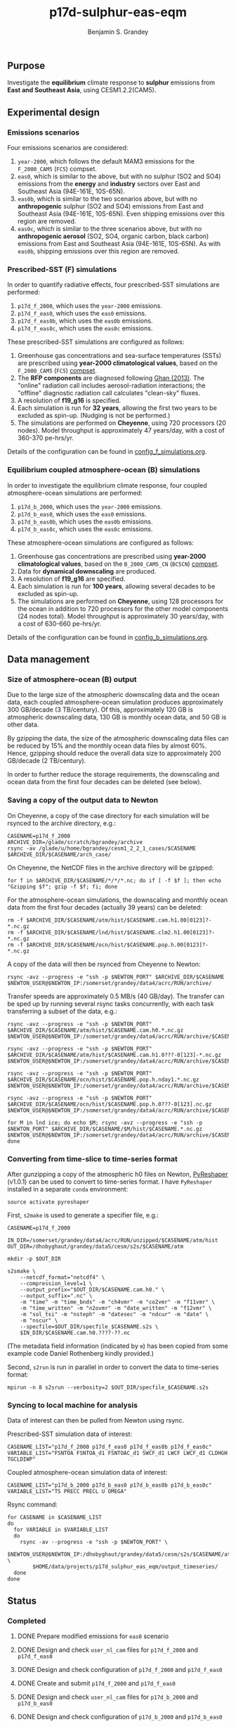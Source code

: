 #+TITLE: p17d-sulphur-eas-eqm
#+AUTHOR: Benjamin S. Grandey
#+OPTIONS: ^:nil

** Purpose
Investigate the *equilibrium* climate response to *sulphur* emissions from *East and Southeast Asia*, using CESM1.2.2(CAM5).

** Experimental design

*** Emissions scenarios
Four emissions scenarios are considered:
1. =year-2000=, which follows the default MAM3 emissions for the =F_2000_CAM5= (=FC5=) compset.
2. =eas0=, which is similar to the above, but with no sulphur (SO2 and SO4) emissions from the *energy* and *industry* sectors over East and Southeast Asia (94E-161E, 10S-65N).
3. =eas0b=, which is similar to the two scenarios above, but with no *anthropogenic* sulphur (SO2 and SO4) emissions from East and Southeast Asia (94E-161E, 10S-65N). Even shipping emissions over this region are removed.
4.  =eas0c=, which is similar to the three scenarios above, but with no *anthropogenic aerosol* (SO2, SO4, organic carbon, black carbon) emissions from East and Southeast Asia (94E-161E, 10S-65N). As with =eas0b=, shipping emissions over this region are removed.

*** Prescribed-SST (F) simulations
In order to quantify radiative effects, four prescribed-SST simulations are performed:
1. =p17d_f_2000=, which uses the =year-2000= emissions.
2. =p17d_f_eas0=, which uses the =eas0= emissions.
3. =p17d_f_eas0b=, which uses the =eas0b= emissions.
4. =p17d_f_eas0c=, which uses the =eas0c= emissions.

These prescribed-SST simulations are configured as follows:
1. Greenhouse gas concentrations and sea-surface temperatures (SSTs) are prescribed using *year-2000 climatological values*, based on the =F_2000_CAM5= (=FC5=) [[http://www.cesm.ucar.edu/models/cesm1.2/cesm/doc/modelnl/compsets.html][compset]].
2. The *RFP components* are diagnosed following [[http://www.atmos-chem-phys.net/13/9971/2013/][Ghan (2013)]]. The "online" radiation call includes aerosol-radiation interactions; the "offline" diagnostic radiation call calculates "clean-sky" fluxes.
3. A resolution of *f19_g16* is specified.
4. Each simulation is run for *32 years*, allowing the first two years to be excluded as spin-up. (Nudging is not be performed.)
5. The simulations are performed on *Cheyenne*, using 720 processors (20 nodes). Model throughput is approximately 47 years/day, with a cost of 360-370 pe-hrs/yr.

Details of the configuration can be found in [[https://github.com/grandey/p17d-sulphur-eas-eqm/blob/master/config_simulations/config_f_simulations.org][config_f_simulations.org]].

*** Equilibrium coupled atmosphere-ocean (B) simulations
In order to investigate the equilibrium climate response, four coupled atmosphere-ocean simulations are performed:
1. =p17d_b_2000=, which uses the =year-2000= emissions.
2. =p17d_b_eas0=, which uses the =eas0= emissions.
3. =p17d_b_eas0b=, which uses the =eas0b= emissions.
4. =p17d_b_eas0c=, which uses the =eas0c= emissions.

These atmosphere-ocean simulations are configured as follows:
1. Greenhouse gas concentrations are prescribed using *year-2000 climatological values*, based on the =B_2000_CAM5_CN= (=BC5CN=) [[http://www.cesm.ucar.edu/models/cesm1.2/cesm/doc/modelnl/compsets.html][compset]].
2. Data for *dynamical downscaling* are produced.
3. A resolution of *f19_g16* are specified.
4. Each simulation is run for *100 years*, allowing several decades to be excluded as spin-up.
5. The simulations are performed on *Cheyenne*, using 128 processors for the ocean in addition to 720 processors for the other model components (24 nodes total). Model throughput is approximately 30 years/day, with a cost of 630-660 pe-hrs/yr.

Details of the configuration can be found in [[https://github.com/grandey/p17d-sulphur-eas-eqm/blob/master/config_simulations/config_b_simulations.org][config_b_simulations.org]].

** Data management

*** Size of atmosphere-ocean (B) output
Due to the large size of the atmospheric downscaling data and the ocean data, each coupled atmosphere-ocean simulation produces approximately 300 GB/decade (3 TB/century). Of this, approximately 120 GB is atmospheric downscaling data, 130 GB is monthly ocean data, and 50 GB is other data.

By gzipping the data, the size of the atmospheric downscaling data files can be reduced by 15% and the monthly ocean data files by almost 60%. Hence, gzipping should reduce the overall data size to approximately 200 GB/decade (2 TB/century).

In order to further reduce the storage requirements, the downscaling and ocean data from the first four decades can be deleted (see below).

*** Saving a copy of the output data to Newton
On Cheyenne, a copy of the case directory for each simulation will be rsynced to the archive directory, e.g.:

#+BEGIN_SRC
CASENAME=p17d_f_2000
ARCHIVE_DIR=/glade/scratch/bgrandey/archive
rsync -av /glade/u/home/bgrandey/cesm1_2_2_1_cases/$CASENAME $ARCHIVE_DIR/$CASENAME/arch_case/
#+END_SRC

On Cheyenne, the NetCDF files in the archive directory will be gzipped:

#+BEGIN_SRC
for f in $ARCHIVE_DIR/$CASENAME/*/*/*.nc; do if [ -f $f ]; then echo "Gzipping $f"; gzip -f $f; fi; done
#+END_SRC

For the atmosphere-ocean simulations, the downscaling and monthly ocean data from the first four decades (actually 39 years) can be deleted:

#+BEGIN_SRC
rm -f $ARCHIVE_DIR/$CASENAME/atm/hist/$CASENAME.cam.h1.00[0123]?-*.nc.gz
rm -f $ARCHIVE_DIR/$CASENAME/lnd/hist/$CASENAME.clm2.h1.00[0123]?-*.nc.gz
rm -f $ARCHIVE_DIR/$CASENAME/ocn/hist/$CASENAME.pop.h.00[0123]?-*.nc.gz
#+END_SRC

A copy of the data will then be rsynced from Cheyenne to Newton:

#+BEGIN_SRC
rsync -avz --progress -e "ssh -p $NEWTON_PORT" $ARCHIVE_DIR/$CASENAME $NEWTON_USER@$NEWTON_IP:/somerset/grandey/data4/acrc/RUN/archive/
#+END_SRC

Transfer speeds are approximately 0.5 MB/s (40 GB/day). The transfer can be sped up by running several rsync tasks concurrently, with each task transferring a subset of the data, e.g.:

#+BEGIN_SRC
rsync -avz --progress -e "ssh -p $NEWTON_PORT" $ARCHIVE_DIR/$CASENAME/atm/hist/$CASENAME.cam.h0.*.nc.gz $NEWTON_USER@$NEWTON_IP:/somerset/grandey/data4/acrc/RUN/archive/$CASENAME/atm/hist/

rsync -avz --progress -e "ssh -p $NEWTON_PORT" $ARCHIVE_DIR/$CASENAME/atm/hist/$CASENAME.cam.h1.0???-0[123]-*.nc.gz $NEWTON_USER@$NEWTON_IP:/somerset/grandey/data4/acrc/RUN/archive/$CASENAME/atm/hist/

rsync -avz --progress -e "ssh -p $NEWTON_PORT" $ARCHIVE_DIR/$CASENAME/ocn/hist/$CASENAME.pop.h.nday1.*.nc.gz $NEWTON_USER@$NEWTON_IP:/somerset/grandey/data4/acrc/RUN/archive/$CASENAME/ocn/hist/

rsync -avz --progress -e "ssh -p $NEWTON_PORT" $ARCHIVE_DIR/$CASENAME/ocn/hist/$CASENAME.pop.h.0???-0[123].nc.gz $NEWTON_USER@$NEWTON_IP:/somerset/grandey/data4/acrc/RUN/archive/$CASENAME/ocn/hist/

for M in lnd ice; do echo $M; rsync -avz --progress -e "ssh -p $NEWTON_PORT" $ARCHIVE_DIR/$CASENAME/$M/hist/$CASENAME.*.nc.gz $NEWTON_USER@$NEWTON_IP:/somerset/grandey/data4/acrc/RUN/archive/$CASENAME/$M/hist/; done
#+END_SRC

*** Converting from time-slice to time-series format
After gunzipping a copy of the atmospheric h0 files on Newton, [[https://github.com/NCAR/PyReshaper][PyReshaper]] (v1.0.1) can be used to convert to time-series format. I have =PyReshaper= installed in a separate =conda= environment:

#+BEGIN_SRC
source activate pyreshaper
#+END_SRC

First, =s2make= is used to generate a specifier file, e.g.:

#+BEGIN_SRC
CASENAME=p17d_f_2000

IN_DIR=/somerset/grandey/data4/acrc/RUN/unzipped/$CASENAME/atm/hist
OUT_DIR=/dhobyghaut/grandey/data5/cesm/s2s/$CASENAME/atm

mkdir -p $OUT_DIR

s2smake \
    --netcdf_format="netcdf4" \
    --compression_level=1 \
    --output_prefix="$OUT_DIR/$CASENAME.cam.h0." \
    --output_suffix=".nc" \
    -m "time" -m "time_bnds" -m "ch4vmr" -m "co2vmr" -m "f11vmr" \
    -m "time_written" -m "n2ovmr" -m "date_written" -m "f12vmr" \
    -m "sol_tsi" -m "nsteph" -m "datesec" -m "ndcur" -m "date" \
    -m "nscur" \
    --specfile=$OUT_DIR/specfile_$CASENAME.s2s \
    $IN_DIR/$CASENAME.cam.h0.????-??.nc
#+END_SRC

(The metadata field information (indicated by =m=) has been copied from some example code Daniel Rothenberg kindly provided.)

Second, =s2run= is run in parallel in order to convert the data to time-series format:

#+BEGIN_SRC
mpirun -n 8 s2srun --verbosity=2 $OUT_DIR/specfile_$CASENAME.s2s
#+END_SRC

*** Syncing to local machine for analysis
Data of interest can then be pulled from Newton using rsync.

Prescribed-SST simulation data of interest:

#+BEGIN_SRC
CASENAME_LIST="p17d_f_2000 p17d_f_eas0 p17d_f_eas0b p17d_f_eas0c"
VARIABLE_LIST="FSNTOA FSNTOA_d1 FSNTOAC_d1 SWCF_d1 LWCF LWCF_d1 CLDHGH TGCLDIWP"
#+END_SRC

Coupled atmosphere-ocean simulation data of interest:

#+BEGIN_SRC
CASENAME_LIST="p17d_b_2000 p17d_b_eas0 p17d_b_eas0b p17d_b_eas0c"
VARIABLE_LIST="TS PRECC PRECL U OMEGA"
#+END_SRC

Rsync command:

#+BEGIN_SRC
for CASENAME in $CASENAME_LIST
do
  for VARIABLE in $VARIABLE_LIST
  do
    rsync -av --progress -e "ssh -p $NEWTON_PORT" \
        $NEWTON_USER@$NEWTON_IP:/dhobyghaut/grandey/data5/cesm/s2s/$CASENAME/atm/$CASENAME.cam.h0.$VARIABLE.nc \
        $HOME/data/projects/p17d_sulphur_eas_eqm/output_timeseries/
  done
done
#+END_SRC

** Status

*** Completed
***** DONE Prepare modified emissions for =eas0= scenario
CLOSED: [2017-08-14 Mon 16:03]
***** DONE Design and check =user_nl_cam= files for =p17d_f_2000= and =p17d_f_eas0=
CLOSED: [2017-08-14 Mon 16:12]
***** DONE Design and check configuration of =p17d_f_2000= and =p17d_f_eas0=
CLOSED: [2017-08-14 Mon 16:17]
***** DONE Create and submit =p17d_f_2000= and =p17d_f_eas0=
CLOSED: [2017-08-14 Mon 16:42]
***** DONE Design and check =user_nl_cam= files for =p17d_b_2000= and =p17d_b_eas0=
CLOSED: [2017-08-15 Tue 14:22]
***** DONE Design and check configuration of =p17d_b_2000= and =p17d_b_eas0=
CLOSED: [2017-08-15 Tue 14:25]
***** DONE Create and submit =p17d_b_2000= and =p17d_b_eas0=
CLOSED: [2017-08-15 Tue 14:44]
***** DONE Archive copy of =p17d_f_2000= and =p17d_f_eas0= to Newton
CLOSED: [2017-08-16 Wed 10:40]
***** DONE Archive copy of coupled =p17d_b_2000= and =p17d_b_eas0= to Newton
CLOSED: [2017-08-21 Mon 14:06]
***** DONE Check that no downscaling data files are missing from =p17d_b_2000= and =p17d_b_eas0= on Newton 
CLOSED: [2017-08-21 Mon 11:54]
***** DONE AMWG diagnostics for =p17d_b_eas0-p17d_b_2000=
CLOSED: [2017-08-21 Mon 15:55]
***** DONE AMWG diagnostics for =p17d_f_eas0-p17d_f_2000=
CLOSED: [2017-08-21 Mon 15:55]
***** DONE Convert atm h0 data from =p17d_f_2000=, =p17d_f_eas0=, =p17d_b_2000=, and =p17d_b_eas0= to time-series format on Newton
CLOSED: [2017-08-21 Mon 17:56]
***** DONE Prepare modified emissions for =eas0b= scenario
CLOSED: [2017-08-21 Mon 17:56]
***** DONE Design and check =user_nl_cam= files for =p17d_f_eas0b= and =p17d_b_eas0b=
CLOSED: [2017-08-21 Mon 18:06]
***** DONE Design and check configuration of =p17d_f_eas0b= and =p17d_b_eas0b=
CLOSED: [2017-08-21 Mon 18:10]
***** DONE Create and submit =p17d_f_eas0b= and =p17d_b_eas0b=
CLOSED: [2017-08-21 Mon 20:25]
***** DONE Archive copy of =p17d_f_eas0b= data to Newton
CLOSED: [2017-08-22 Tue 14:53]
***** DONE Convert atm h0 data from =p17d_f_eas0b= to time-series format on Newton
CLOSED: [2017-08-22 Tue 18:01]
***** DONE Prepare modified emissions for =eas0c= scenario
CLOSED: [2017-08-23 Wed 15:21]
***** DONE Design and check =user_nl_cam= files for =p17d_f_eas0c= and =p17d_b_eas0c=
CLOSED: [2017-08-23 Wed 15:21]
***** DONE Design and check configuration of =p17d_f_eas0c= and =p17d_b_eas0c=
CLOSED: [2017-08-23 Wed 15:32]
***** DONE Create and submit =p17d_f_eas0c= and =p17d_b_eas0c=
CLOSED: [2017-08-23 Wed 15:38]
***** DONE Archive copy of =p17d_f_eas0c= to Newton, and convert atm h0 data to time-series format on Newton
CLOSED: [2017-08-24 Thu 13:19]
***** DONE Convert atm h0 data from =p17d_b_eas0b= and =p17d_b_eas0c= to time-series format on Newton
CLOSED: [2017-09-04 Mon 15:55]
***** DONE Archive copy of =p17d_b_eas0b= and =p17d_b_eas0c= data to Newton
CLOSED: [2017-09-21 Thu 17:12]
***** DONE Check that no downscaling data files are missing from =p17d_b_eas0b= and =p17d_b_eas0c= on Newton
CLOSED: [2017-09-19 Tue 12:09]

*** Still to-do

** Author
Benjamin S. Grandey, 2017, in collaboration with Yeo Lik Khian, Lee Hsiang-He, and [[http://web.mit.edu/wangc/][Chien Wang]].

** Acknowledgements
This repository has been developed in order to facilitate research conducted at the Singapore-MIT Alliance for Research and Technology (SMART), supported by the National Research Foundation (NRF), Prime Minister’s Office, Singapore under its Campus for Research Excellence and Technological Enterprise (CREATE) programme.

